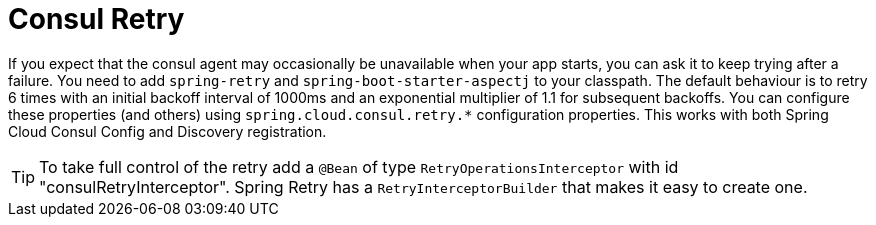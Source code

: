 [[spring-cloud-consul-retry]]
= Consul Retry

If you expect that the consul agent may occasionally be unavailable when
your app starts, you can ask it to keep trying after a failure. You need to add
`spring-retry` and `spring-boot-starter-aspectj` to your classpath. The default
behaviour is to retry 6 times with an initial backoff interval of 1000ms and an
exponential multiplier of 1.1 for subsequent backoffs. You can configure these
properties (and others) using `spring.cloud.consul.retry.*` configuration properties.
This works with both Spring Cloud Consul Config and Discovery registration.

TIP: To take full control of the retry add a `@Bean` of type
`RetryOperationsInterceptor` with id "consulRetryInterceptor". Spring
Retry has a `RetryInterceptorBuilder` that makes it easy to create one.


